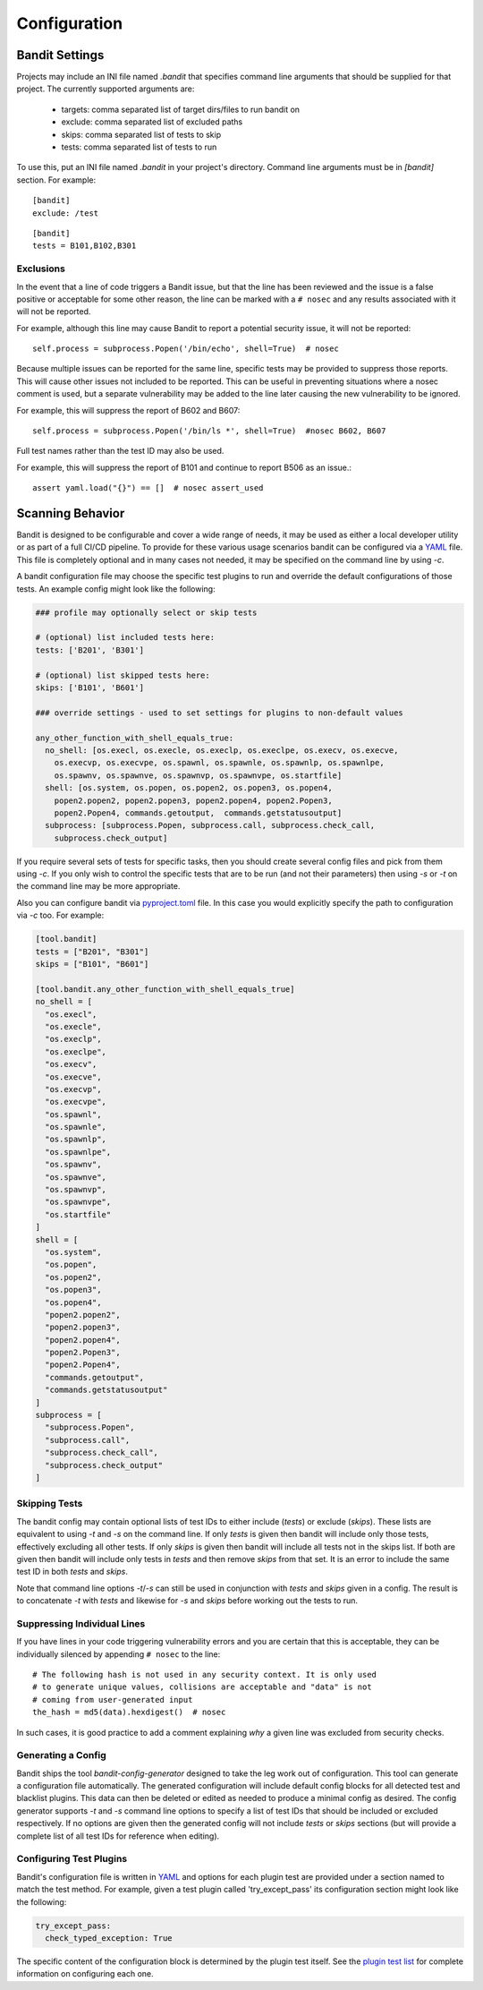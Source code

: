 Configuration
=============

---------------
Bandit Settings
---------------

Projects may include an INI file named `.bandit` that specifies command line
arguments that should be supplied for that project. The currently supported
arguments are:

 - targets: comma separated list of target dirs/files to run bandit on
 - exclude: comma separated list of excluded paths
 - skips: comma separated list of tests to skip
 - tests: comma separated list of tests to run

To use this, put an INI file named `.bandit` in your project's directory.
Command line arguments must be in `[bandit]` section.
For example:

::

   [bandit]
   exclude: /test

::

   [bandit]
   tests = B101,B102,B301


Exclusions
----------
In the event that a line of code triggers a Bandit issue, but that the line
has been reviewed and the issue is a false positive or acceptable for some
other reason, the line can be marked with a ``# nosec`` and any results
associated with it will not be reported.

For example, although this line may cause Bandit to report a potential
security issue, it will not be reported::

    self.process = subprocess.Popen('/bin/echo', shell=True)  # nosec

Because multiple issues can be reported for the same line, specific tests may
be provided to suppress those reports. This will cause other issues not
included to be reported. This can be useful in preventing situations where a
nosec comment is used, but a separate vulnerability may be added to the line
later causing the new vulnerability to be ignored.

For example, this will suppress the report of B602 and B607::

    self.process = subprocess.Popen('/bin/ls *', shell=True)  #nosec B602, B607

Full test names rather than the test ID may also be used.

For example, this will suppress the report of B101 and continue to report B506
as an issue.::

    assert yaml.load("{}") == []  # nosec assert_used

-----------------
Scanning Behavior
-----------------

Bandit is designed to be configurable and cover a wide range of needs, it may
be used as either a local developer utility or as part of a full CI/CD
pipeline. To provide for these various usage scenarios bandit can be configured
via a `YAML <http://yaml.org/>`_ file. This file is completely optional and in
many cases not needed, it may be specified on the command line by using `-c`.

A bandit configuration file may choose the specific test plugins to run and
override the default configurations of those tests. An example config might
look like the following:

.. code-block:: yaml

  ### profile may optionally select or skip tests

  # (optional) list included tests here:
  tests: ['B201', 'B301']

  # (optional) list skipped tests here:
  skips: ['B101', 'B601']

  ### override settings - used to set settings for plugins to non-default values

  any_other_function_with_shell_equals_true:
    no_shell: [os.execl, os.execle, os.execlp, os.execlpe, os.execv, os.execve,
      os.execvp, os.execvpe, os.spawnl, os.spawnle, os.spawnlp, os.spawnlpe,
      os.spawnv, os.spawnve, os.spawnvp, os.spawnvpe, os.startfile]
    shell: [os.system, os.popen, os.popen2, os.popen3, os.popen4,
      popen2.popen2, popen2.popen3, popen2.popen4, popen2.Popen3,
      popen2.Popen4, commands.getoutput,  commands.getstatusoutput]
    subprocess: [subprocess.Popen, subprocess.call, subprocess.check_call,
      subprocess.check_output]

If you require several sets of tests for specific tasks, then you should create
several config files and pick from them using `-c`. If you only wish to control
the specific tests that are to be run (and not their parameters) then using
`-s` or `-t` on the command line may be more appropriate.

Also you can configure bandit via
`pyproject.toml <https://www.python.org/dev/peps/pep-0518/>`_ file. In this
case you would explicitly specify the path to configuration via `-c` too.
For example:

.. code-block:: TOML

  [tool.bandit]
  tests = ["B201", "B301"]
  skips = ["B101", "B601"]

  [tool.bandit.any_other_function_with_shell_equals_true]
  no_shell = [
    "os.execl",
    "os.execle",
    "os.execlp",
    "os.execlpe",
    "os.execv",
    "os.execve",
    "os.execvp",
    "os.execvpe",
    "os.spawnl",
    "os.spawnle",
    "os.spawnlp",
    "os.spawnlpe",
    "os.spawnv",
    "os.spawnve",
    "os.spawnvp",
    "os.spawnvpe",
    "os.startfile"
  ]
  shell = [
    "os.system",
    "os.popen",
    "os.popen2",
    "os.popen3",
    "os.popen4",
    "popen2.popen2",
    "popen2.popen3",
    "popen2.popen4",
    "popen2.Popen3",
    "popen2.Popen4",
    "commands.getoutput",
    "commands.getstatusoutput"
  ]
  subprocess = [
    "subprocess.Popen",
    "subprocess.call",
    "subprocess.check_call",
    "subprocess.check_output"
  ]


Skipping Tests
--------------
The bandit config may contain optional lists of test IDs to either include
(`tests`) or exclude (`skips`). These lists are equivalent to using `-t` and
`-s` on the command line. If only `tests` is given then bandit will include
only those tests, effectively excluding all other tests. If only `skips`
is given then bandit will include all tests not in the skips list. If both are
given then bandit will include only tests in `tests` and then remove `skips`
from that set. It is an error to include the same test ID in both `tests` and
`skips`.

Note that command line options `-t`/`-s` can still be used in conjunction with
`tests` and `skips` given in a config. The result is to concatenate `-t` with
`tests` and likewise for `-s` and `skips` before working out the tests to run.

Suppressing Individual Lines
----------------------------

If you have lines in your code triggering vulnerability errors and you are
certain that this is acceptable, they can be individually silenced by appending
``# nosec`` to the line::

    # The following hash is not used in any security context. It is only used
    # to generate unique values, collisions are acceptable and "data" is not
    # coming from user-generated input
    the_hash = md5(data).hexdigest()  # nosec


In such cases, it is good practice to add a comment explaining *why* a given
line was excluded from security checks.

Generating a Config
-------------------
Bandit ships the tool `bandit-config-generator` designed to take the leg work
out of configuration. This tool can generate a configuration file
automatically. The generated configuration will include default config blocks
for all detected test and blacklist plugins. This data can then be deleted or
edited as needed to produce a minimal config as desired. The config generator
supports `-t` and `-s` command line options to specify a list of test IDs that
should be included or excluded respectively. If no options are given then the
generated config will not include `tests` or `skips` sections (but will provide
a complete list of all test IDs for reference when editing).

Configuring Test Plugins
------------------------
Bandit's configuration file is written in `YAML <http://yaml.org/>`_ and options
for each plugin test are provided under a section named to match the test
method. For example, given a test plugin called 'try_except_pass' its
configuration section might look like the following:

.. code-block:: yaml

    try_except_pass:
      check_typed_exception: True

The specific content of the configuration block is determined by the plugin
test itself. See the `plugin test list <plugins/index.html>`_ for complete
information on configuring each one.
